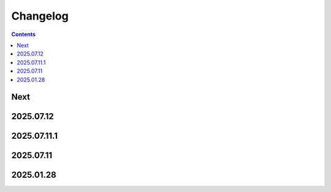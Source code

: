 Changelog
=========

.. contents::

Next
----

2025.07.12
----------

2025.07.11.1
------------

2025.07.11
----------

2025.01.28
----------
